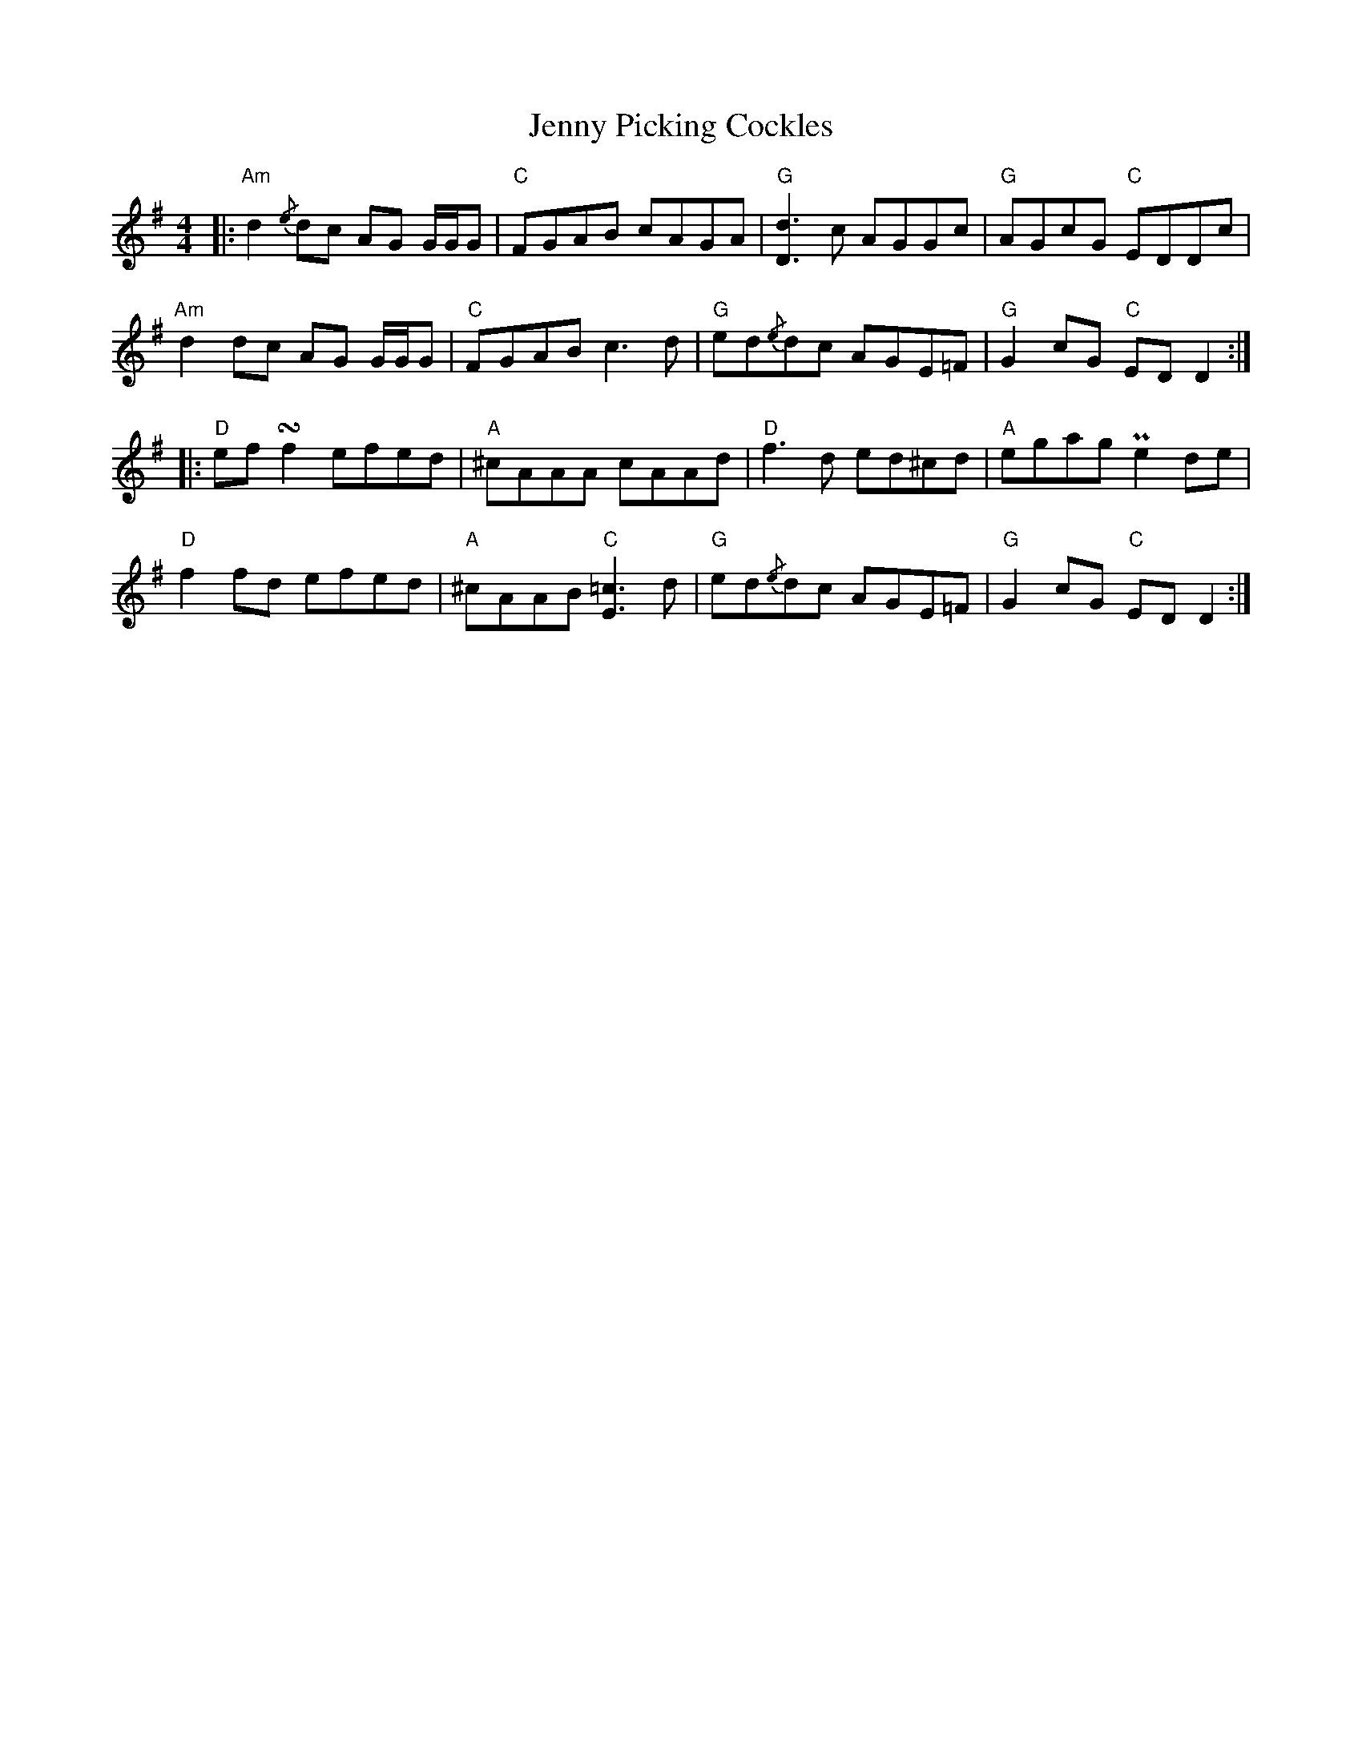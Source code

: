 X: 19746
T: Jenny Picking Cockles
R: reel
M: 4/4
K: Dmixolydian
|:"Am" d2 {/e}dc AG G/G/G|"C" FGAB cAGA|"G" [Dd]3 c AGGc|"G" AGcG "C" EDDc|
"Am" d2 dc AG G/G/G|"C" FGAB c3 d|"G" ed{/e}dc AGE=F|"G" G2 cG "C" ED D2:|
|:"D" ef !turn!f2 efed|"A" ^cAAA cAAd|"D" f3 d ed^cd|"A" egag Pe2 de|
"D" f2 fd efed|"A" ^cAAB "C" [E=c]3 d|"G" ed{/e}dc AGE=F|"G" G2 cG "C" ED D2:|

